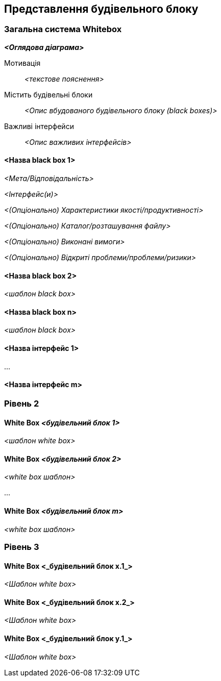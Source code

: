 ifndef::imagesdir[:imagesdir: ../images]

[[section-building-block-view]]


== Представлення будівельного блоку

ifdef::arc42help[]
[role="arc42help"]
****
.Зміст
Представлення будівельного блоку показує статичну декомпозицію системи на будівельні блоки (модулі, компоненти, підсистеми, класи, інтерфейси, пакунки, бібліотеки, структури, шари, розділи, рівні, функції, макроси, операції, структури даних, …​) як  а також їхні залежності (стосунки, асоціації, …​)

Це представлення є обов’язковим для кожної архітектурної документації.  За аналогією з будинком це _план поверху_.

.Мотивація
Підтримуйте перегляд  вихідного коду, роблячи його структуру зрозумілою за допомогою абстракції.

Це дозволяє вам спілкуватися з зацікавленими сторонами на абстрактному рівні, не розкриваючи деталей впровадження.

.Форма
Перегляд будівельних блоків — це ієрархічна колекція чорних і білих ящиків (див. малюнок нижче) та їхніх описів.

image::05_building_blocks-EN.png["Ієрархія будівельних блоків"]

*Рівень 1* — це white box опис всієї системи разом із black
box описом всіх будівельних блоків, що містяться.

*Рівень 2* масштабує деякі будівельні блоки рівня 1. Таким чином, він містить white box опис вибраних будівельних блоків рівня 1 разом із black box описом їхніх внутрішніх будівельних блоків.

*Рівень 3* масштабує вибрані будівельні блоки рівня 2 тощо.


.Додаткова інформація

Див. https://docs.arc42.org/section-5/[Представлення будівельного блоку] у документації arc42.

****
endif::arc42help[]

=== Загальна система Whitebox

ifdef::arc42help[]
[role="arc42help"]
****
Тут ви описуєте декомпозицію загальної системи за допомогою наступного шаблону white box. Це містить

 * оглядову діаграму
 * спонукання до декомпозиції
 * black box опис будівельних блоків, що містяться.  Для цього ми пропонуємо вам альтернативи:

   ** використовуйте  _одну_ таблицю для короткого та прагматичного огляду всіх складових блоків та їхніх інтерфейсів
   ** скористайтеся списком описів Blackbox будівельних блоків, відповідно до шаблону Blackbox(див. нижче).  Залежно від вашого вибору інструменту, цей список може містити підрозділи (у текстових файлах), підсторінки (у Wiki) або вкладені елементи (у інструменті моделювання).


 * (Опціонально:) важливі інтерфейси, які не пояснюються в шаблонах Blackbox будівельного блоку, але дуже важливі для розуміння Whitebox.  Оскільки існує так багато способів визначення інтерфейсів, чому б не надати для них окремий шаблон.  У гіршому випадку вам доведеться вказати й описати синтаксис, семантику, протоколи, обробку помилок, обмеження, версії, якості, необхідні сумісності та багато іншого.  У кращому випадку ви обійдетеся прикладами або простими підписами.

****
endif::arc42help[]

_**<Оглядова діаграма>**_

Мотивація::

_<текстове пояснення>_


Містить будівельні блоки::
_<Опис вбудованого будівельного блоку (black boxes)>_

Важливі інтерфейси::
_<Опис важливих інтерфейсів>_

ifdef::arc42help[]
[role="arc42help"]
****
Вставте свої пояснення black boxes з рівня 1:

Якщо ви використовуєте табличну форму, ви описуватимете лише свої black boxes з назвою та відповідальністю відповідно до такої схеми:

[cols="1,2" options="header"]
|===
| **Ім'я** | **Відповідальність**
| _<black box 1>>_ | _<Текст>_
| _<black box 2>_ | _<Тест>_
|===



Якщо ви використовуєте список описів black box, ви заповнюєте окремий шаблон black box для кожного важливого будівельного блоку.  Його заголовок — назва black box.
****
endif::arc42help[]

==== <Назва black box 1>

ifdef::arc42help[]
[role="arc42help"]
****
Тут ви описуєте <black box 1> відповідно до наступного шаблону black box:

* Мета/Відповідальність
* Інтерфейс(и), якщо вони не витягнуті як окремі параграфи.  Ці інтерфейси можуть включати якості та характеристики продуктивності.
* (Опціонально) Характеристики якості/продуктивності black box, наприклад доступність, поведінка під час виконання, …​.
* (Опціонально) розташування каталогу/файлу
* (Опціонально) Виконані вимоги (якщо вам потрібна відстежуваність вимог).
* (Опціонально) Відкриті питання/проблеми/ризики

****
endif::arc42help[]

_<Мета/Відповідальність>_

_<Інтерфейс(и)>_

_<(Опціонально) Характеристики якості/продуктивності>_

_<(Опціонально) Каталог/розташування файлу>_

_<(Опціонально) Виконані вимоги>_

_<(Опціонально) Відкриті проблеми/проблеми/ризики>_




==== <Назва black box 2>

_<шаблон black box>_

==== <Назва black box n>

_<шаблон black box>_


==== <Назва інтерфейс 1>

...

==== <Назва інтерфейс m>



=== Рівень 2

ifdef::arc42help[]
[role="arc42help"]
****
Тут ви можете вказати внутрішню структуру (деяких) будівельних блоків з рівня 1 як whiteboxes

Ви повинні вирішити, які будівельні блоки вашої системи є достатньо важливими, щоб виправдати такий детальний опис.  Віддавайте перевагу релевантності над повнотою.  Укажіть важливі, несподівані, ризиковані, складні або нестабільні будівельні блоки.  Виключіть звичайні, прості, нудні або стандартизовані частини вашої системи
****
endif::arc42help[]

==== White Box _<будівельний блок 1>_

ifdef::arc42help[]
[role="arc42help"]
****
...описує внутрішню структуру _будівельного блоку 1_.
****
endif::arc42help[]

_<шаблон white box>_

==== White Box _<будівельний блок 2>_


_<white box шаблон>_

...

==== White Box _<будівельний блок m>_


_<white box шаблон>_



=== Рівень 3

ifdef::arc42help[]
[role="arc42help"]
****
Тут ви можете вказати внутрішню структуру (деяких) будівельних блоків з рівня 2 як white boxes.

Якщо вам потрібні більш детальні рівні вашої архітектури, скопіюйте цю
частину arc42 для додаткових рівнів.
****
endif::arc42help[]

==== White Box <_будівельний блок x.1_>

ifdef::arc42help[]
[role="arc42help"]
****
Уточнює внутрішню структуру _будівельного блоку x.1_.
****
endif::arc42help[]

_<Шаблон white box>_


==== White Box <_будівельний блок x.2_>

_<Шаблон white box>_



==== White Box <_будівельний блок y.1_>

_<Шаблон white box>_
